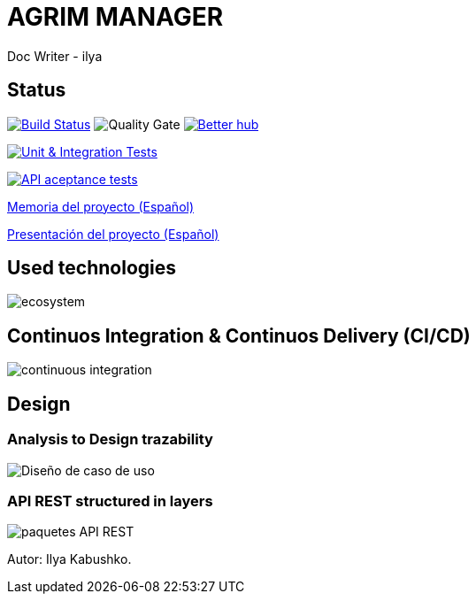 = AGRIM MANAGER
Doc Writer - ilya

== Status

image:https://travis-ci.org/Ruskab/agrimManager.svg?branch=develop["Build Status", link="https://travis-ci.org/erebor/asciidoctor"]
image:https://sonarcloud.io/api/project_badges/measure?project=ilya.dev%3AagrimManager&metric=alert_status["Quality Gate"]
image:https://bettercodehub.com/edge/badge/Ruskab/agrimManager?branch=develop["Better hub", link="https://bettercodehub.com/"]

image:https://github.com/Ruskab/agrimManager/workflows/Unit%20&%20Integration%20Tests/badge.svg["Unit & Integration Tests", link="https://github.com/Ruskab/agrimManager/actions?query=workflow%3A%22Unit+%26+Integration+Tests%22"]

image:https://github.com/Ruskab/agrimManager/workflows/API%20contoller%20aceptance%20tests%20in%20deployed%20application/badge.svg["API aceptance tests", link="https://github.com/Ruskab/agrimManager/actions?query=workflow%3A%22API+contoller+aceptance+tests+in+deployed+application%22"]

https://www.notion.so/Trabajo-fin-de-grado-a8d44826c2494e15bcb235fc1019938d#cd3ccf181d9c4a1b9253416cd9b74f57[Memoria del proyecto (Español)]

https://www.notion.so/Trabajo-fin-de-grado-a8d44826c2494e15bcb235fc1019938d#cd3ccf181d9c4a1b9253416cd9b74f57[Presentación del proyecto (Español)]


== Used technologies

image::documentation/4implementation/software_ecosystem/Heramientas_Ecosistema.svg[ecosystem]

== Continuos Integration & Continuos Delivery (CI/CD)

image::documentation/4implementation/ci_cd/continuos_integration.svg[continuous integration]

== Design

=== Analysis to Design trazability
image::documentation/3design/architecture/svg/design.svg[Diseño de caso de uso]

=== API REST structured in layers

image::documentation/3design/architecture/svg/api_layer_web_architecture_packages.svg[paquetes API REST]

Autor: Ilya Kabushko.
